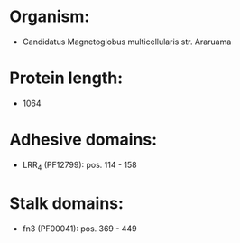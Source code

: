 * Organism:
- Candidatus Magnetoglobus multicellularis str. Araruama
* Protein length:
- 1064
* Adhesive domains:
- LRR_4 (PF12799): pos. 114 - 158
* Stalk domains:
- fn3 (PF00041): pos. 369 - 449

